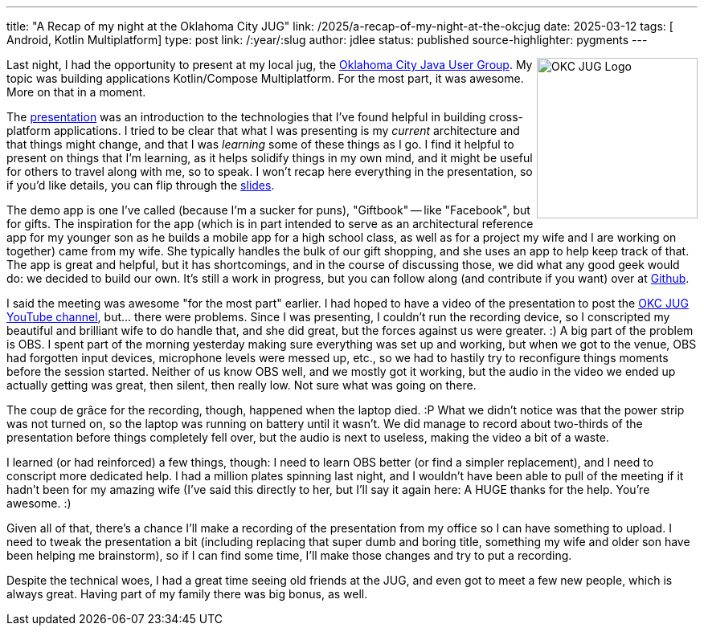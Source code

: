 ---
title: "A Recap of my night at the Oklahoma City JUG"
link: /2025/a-recap-of-my-night-at-the-okcjug
date: 2025-03-12
tags: [ Android, Kotlin Multiplatform]
type: post
link: /:year/:slug
author: jdlee
status: published
source-highlighter: pygments
---

++++
<img src="https://okcjug.org/img/logo-vertical.png" alt="OKC JUG Logo" height="200" style="float: right"/>
++++


Last night, I had the opportunity to present at my local jug, the https://okcjug.org[Oklahoma City Java User Group]. My topic was building applications Kotlin/Compose Multiplatform. For the most part, it was awesome. More on that in a moment.

The https://jasondl.ee/presentations/compose-multiplatform/[presentation] was an introduction to the technologies that I've found helpful in building cross-platform applications. I tried to be clear that what I was presenting is my _current_ architecture and that things might change, and that I was _learning_ some of these things as I go. I find it helpful to present on things that I'm learning, as it helps solidify things in my own mind, and it might be useful for others to travel along with me, so to speak. I won't recap here everything in the presentation, so if you'd like details, you can flip through the https://jasondl.ee/presentations/compose-multiplatform/[slides].

The demo app is one I've called (because I'm a sucker for puns), "Giftbook" -- like "Facebook", but for gifts. The inspiration for the app (which is in part intended to serve as an architectural reference app for my younger son as he builds a mobile app for a high school class, as well as for a project my wife and I are working on together) came from my wife. She typically handles the bulk of our gift shopping, and she uses an app to help keep track of that. The app is great and helpful, but it has shortcomings, and in the course of discussing those, we did what any good geek would do: we decided to build our own. It's still a work in progress, but you can follow along (and contribute if you want) over at https://github.com/jasondlee/giftbook[Github].

I said the meeting was awesome "for the most part" earlier. I had hoped to have a video of the presentation to post the https://www.youtube.com/@OklahomaCityJUG[OKC JUG YouTube channel], but... there were problems. Since I was presenting, I couldn't run the recording device, so I conscripted my beautiful and brilliant wife to do handle that, and she did great, but the forces against us were greater. :) A big part of the problem is OBS. I spent part of the morning yesterday making sure everything was set up and working, but when we got to the venue, OBS had forgotten input devices, microphone levels were messed up, etc., so we had to hastily try to reconfigure things moments before the session started. Neither of us know OBS well, and we mostly got it working, but the audio in the video we ended up actually getting was great, then silent, then really low. Not sure what was going on there.

The coup de grâce for the recording, though, happened when the laptop died. :P What we didn't notice was that the power strip was not turned on, so the laptop was running on battery until it wasn't. We did manage to record about two-thirds of the presentation before things completely fell over, but the audio is next to useless, making the video a bit of a waste.

I learned (or had reinforced) a few things, though: I need to learn OBS better (or find a simpler replacement), and I need to conscript more dedicated help. I had a million plates spinning last night, and I wouldn't have been able to pull of the meeting if it hadn't been for my amazing wife (I've said this directly to her, but I'll say it again here: A HUGE thanks for the help. You're awesome. :)

Given all of that, there's a chance I'll make a recording of the presentation from my office so I can have something to upload. I need to tweak the presentation a bit (including replacing that super dumb and boring title, something my wife and older son have been helping me brainstorm), so if I can find some time, I'll make those changes and try to put a recording.

Despite the technical woes, I had a great time seeing old friends at the JUG, and even got to meet a few new people, which is always great. Having part of my family there was big bonus, as well.
